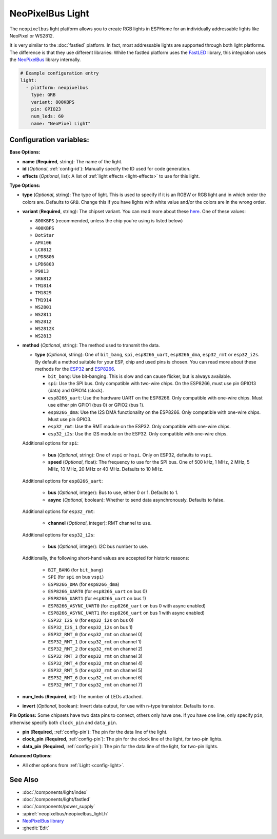 NeoPixelBus Light
=================

.. seo::
    :description: Instructions for setting up Neopixel addressable lights.
    :image: color_lens.png

The ``neopixelbus`` light platform allows you to create RGB lights
in ESPHome for an individually addressable lights like NeoPixel or WS2812.

It is very similar to the :doc:`fastled` platform.
In fact, most addressable lights are supported through both light platforms. The
difference is that they use different libraries: While the fastled platform uses
the `FastLED <https://github.com/FastLED/FastLED>`__ library, this integration uses
the `NeoPixelBus <https://github.com/Makuna/NeoPixelBus/>`__ library internally.

.. code-block:: yaml

    # Example configuration entry
    light:
      - platform: neopixelbus
        type: GRB
        variant: 800KBPS
        pin: GPIO23
        num_leds: 60
        name: "NeoPixel Light"

Configuration variables:
------------------------

**Base Options:**

- **name** (**Required**, string): The name of the light.
- **id** (*Optional*, :ref:`config-id`): Manually specify the ID used for code generation.
- **effects** (*Optional*, list): A list of :ref:`light effects <light-effects>` to use for this light.

**Type Options:**

- **type** (*Optional*, string): The type of light. This is used to specify
  if it is an RGBW or RGB light and in which order the colors are. Defaults to
  ``GRB``. Change this if you have lights with white value and/or the colors are in the wrong order.
- **variant** (**Required**, string): The chipset variant. You can read more about these
  `here <https://github.com/Makuna/NeoPixelBus/wiki/NeoPixelBus-object#neo-methods>`__.
  One of these values:

  - ``800KBPS`` (recommended, unless the chip you're using is listed below)
  - ``400KBPS``
  - ``DotStar``
  - ``APA106``
  - ``LC8812``
  - ``LPD8806``
  - ``LPD6803``
  - ``P9813``
  - ``SK6812``
  - ``TM1814``
  - ``TM1829``
  - ``TM1914``
  - ``WS2801``
  - ``WS2811``
  - ``WS2812``
  - ``WS2812X``
  - ``WS2813``

- **method** (*Optional*, string): The method used to transmit the data.

  - **type** (*Optional*, string): One of ``bit_bang``, ``spi``, ``esp8266_uart``, ``esp8266_dma``, ``esp32_rmt`` or ``esp32_i2s``. By default a method suitable for your ESP, chip and used pins is chosen. You can read more about these methods for the `ESP32 <https://github.com/Makuna/NeoPixelBus/wiki/ESP32-NeoMethods>`__ and  `ESP8266 <https://github.com/Makuna/NeoPixelBus/wiki/ESP8266-NeoMethods>`__.
  
    - ``bit_bang``: Use bit-banging. This is slow and can cause flicker, but is always available.
    - ``spi``: Use the SPI bus. Only compatible with two-wire chips. On the ESP8266, must use pin GPIO13 (data) and GPIO14 (clock).
    - ``esp8266_uart``: Use the hardware UART on the ESP8266. Only compatible with one-wire chips. Must use either pin GPIO1 (bus 0) or GPIO2 (bus 1).
    - ``esp8266_dma``: Use the I2S DMA functionality on the ESP8266. Only compatible with one-wire chips. Must use pin GPIO3.
    - ``esp32_rmt``: Use the RMT module on the ESP32. Only compatible with one-wire chips. 
    - ``esp32_i2s``: Use the I2S module on the ESP32. Only compatible with one-wire chips. 
    
  Additional options for ``spi``:
    
    - **bus** (*Optional*, string): One of ``vspi`` or ``hspi``. Only on ESP32, defaults to ``vspi``.
    - **speed** (*Optional*, float): The frequency to use for the SPI bus. One of 500 kHz, 1 MHz, 2 MHz, 5 MHz, 10 MHz, 20 MHz or 40 MHz. Defaults to 10 MHz.
    
  Additional options for ``esp8266_uart``:
  
    - **bus** (*Optional*, integer): Bus to use, either 0 or 1. Defaults to 1.
    - **async** (*Optional*, boolean): Whether to send data asynchronously. Defaults to false.
    
  Additional options for ``esp32_rmt``:
  
    - **channel** (*Optional*, integer): RMT channel to use.
    
  Additional options for ``esp32_i2s``:
  
    - **bus** (*Optional*, integer): I2C bus number to use.
     
  Additionally, the following short-hand values are accepted for historic reasons:
  
    - ``BIT_BANG`` (for ``bit_bang``)
    - ``SPI`` (for ``spi`` on bus ``vspi``)
    - ``ESP8266_DMA`` (for ``esp8266_dma``)
    - ``ESP8266_UART0`` (for ``esp8266_uart`` on bus 0)
    - ``ESP8266_UART1`` (for ``esp8266_uart`` on bus 1)
    - ``ESP8266_ASYNC_UART0`` (for ``esp8266_uart`` on bus 0 with async enabled)
    - ``ESP8266_ASYNC_UART1`` (for ``esp8266_uart`` on bus 1 with async enabled)
    - ``ESP32_I2S_0`` (for ``esp32_i2s`` on bus 0)
    - ``ESP32_I2S_1`` (for ``esp32_i2s`` on bus 1)
    - ``ESP32_RMT_0`` (for ``esp32_rmt`` on channel 0)
    - ``ESP32_RMT_1`` (for ``esp32_rmt`` on channel 1)
    - ``ESP32_RMT_2`` (for ``esp32_rmt`` on channel 2)
    - ``ESP32_RMT_3`` (for ``esp32_rmt`` on channel 3)
    - ``ESP32_RMT_4`` (for ``esp32_rmt`` on channel 4)
    - ``ESP32_RMT_5`` (for ``esp32_rmt`` on channel 5)
    - ``ESP32_RMT_6`` (for ``esp32_rmt`` on channel 6)
    - ``ESP32_RMT_7`` (for ``esp32_rmt`` on channel 7)

- **num_leds** (**Required**, int): The number of LEDs attached.
- **invert** (*Optional*, boolean): Invert data output, for use with n-type transistor. Defaults to ``no``.  

**Pin Options:** Some chipsets have two data pins to connect, others only have one.
If you have one line, only specify ``pin``, otherwise specify both ``clock_pin`` and ``data_pin``.

- **pin** (**Required**, :ref:`config-pin`): The pin for the data line of the light.
- **clock_pin** (**Required**, :ref:`config-pin`): The pin for the clock line of the light, for two-pin lights.
- **data_pin** (**Required**, :ref:`config-pin`): The pin for the data line of the light, for two-pin lights.

**Advanced Options:**

- All other options from :ref:`Light <config-light>`.

See Also
--------

- :doc:`/components/light/index`
- :doc:`/components/light/fastled`
- :doc:`/components/power_supply`
- :apiref:`neopixelbus/neopixelbus_light.h`
- `NeoPixelBus library <https://github.com/Makuna/NeoPixelBus/wiki/ESP8266-NeoMethods>`__
- :ghedit:`Edit`
